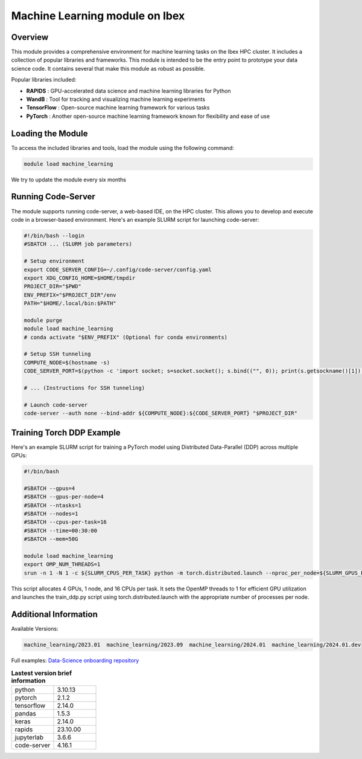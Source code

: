 .. sectionauthor:: Didier Barradas Bautista <didier.barradasbautista@kaust.edu.sa>
.. meta::
    :description: Machine Learning module
    :keywords: pytorch, lightning, machine learning, deep learning, dask, rapids

=================================
Machine Learning module on Ibex
=================================

Overview
---------
This module provides a comprehensive environment for machine learning tasks on the Ibex HPC cluster. It includes a collection of popular libraries and frameworks. This module is intended to be the entry point to prototype your data science code. It contains several that make this module as robust as possible. 

Popular libraries included:

- **RAPIDS**     : GPU-accelerated data science and machine learning libraries for Python
- **WandB**      : Tool for tracking and visualizing machine learning experiments
- **TensorFlow** : Open-source machine learning framework for various tasks
- **PyTorch**    : Another open-source machine learning framework known for flexibility and ease of use

Loading the Module
------------------
To access the included libraries and tools, load the module using the following command:


.. code-block::
    
    module load machine_learning

We try to update the module every six months 

Running Code-Server
-------------------
The module supports running code-server, a web-based IDE, on the HPC cluster. This allows you to develop and execute code in a browser-based environment. Here's an example SLURM script for launching code-server:

.. code-block::

    #!/bin/bash --login
    #SBATCH ... (SLURM job parameters)

    # Setup environment
    export CODE_SERVER_CONFIG=~/.config/code-server/config.yaml
    export XDG_CONFIG_HOME=$HOME/tmpdir
    PROJECT_DIR="$PWD"
    ENV_PREFIX="$PROJECT_DIR"/env
    PATH="$HOME/.local/bin:$PATH"

    module purge
    module load machine_learning
    # conda activate "$ENV_PREFIX" (Optional for conda environments)

    # Setup SSH tunneling
    COMPUTE_NODE=$(hostname -s) 
    CODE_SERVER_PORT=$(python -c 'import socket; s=socket.socket(); s.bind(("", 0)); print(s.getsockname()[1]); s.close()')

    # ... (Instructions for SSH tunneling)

    # Launch code-server
    code-server --auth none --bind-addr ${COMPUTE_NODE}:${CODE_SERVER_PORT} "$PROJECT_DIR"
 

Training Torch DDP Example
----------------------------

Here's an example SLURM script for training a PyTorch model using Distributed Data-Parallel (DDP) across multiple GPUs:

.. code-block:: 

    #!/bin/bash

    #SBATCH --gpus=4
    #SBATCH --gpus-per-node=4
    #SBATCH --ntasks=1
    #SBATCH --nodes=1
    #SBATCH --cpus-per-task=16
    #SBATCH --time=00:30:00
    #SBATCH --mem=50G

    module load machine_learning
    export OMP_NUM_THREADS=1
    srun -n 1 -N 1 -c ${SLURM_CPUS_PER_TASK} python -m torch.distributed.launch --nproc_per_node=${SLURM_GPUS_PER_NODE}  train_ddp.py
 

This script allocates 4 GPUs, 1 node, and 16 CPUs per task. It sets the OpenMP threads to 1 for efficient GPU utilization and launches the train_ddp.py script using torch.distributed.launch with the appropriate number of processes per node.

Additional Information
----------------------

Available Versions: 

.. code-block::
    
    machine_learning/2023.01  machine_learning/2023.09  machine_learning/2024.01  machine_learning/2024.01.dev 

Full examples: `Data-Science onboarding repository <https://github.com/kaust-rccl/Data-science-onboarding.git>`_


.. list-table:: **Lastest version brief information**
   :widths: 40 40
   :header-rows: 0

   * - python                 
     - 3.10.13
   * - pytorch
     - 2.1.2
   * - tensorflow
     - 2.14.0
   * - pandas
     - 1.5.3
   * - keras
     - 2.14.0
   * - rapids
     - 23.10.00             
   * - jupyterlab
     - 3.6.6
   * - code-server
     - 4.16.1



                    
                   
              
         